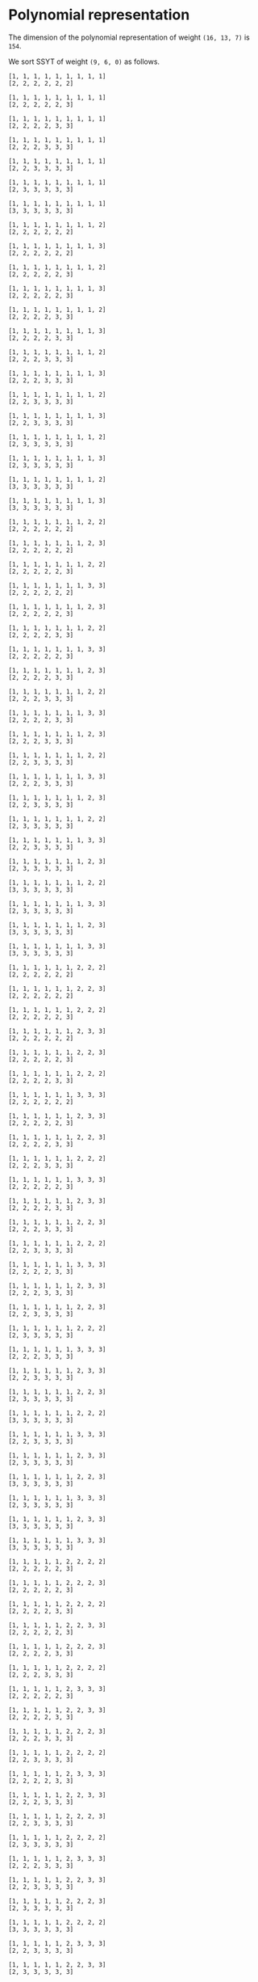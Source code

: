 #+PROPERTY: header-args:sage :session result

#+BEGIN_SRC sage :exports none
  from e8theta_degree3.hecke_module import (HalfIntMatElement, HeckeModule,
                                            spinor_l_euler_factor, rankin_convolution_degree1)
  from e8theta_degree3.gl3_repn import gl3_repn_module
  from e8theta_degree3.results.data.data_utils import (data_dir, half_int_mat_to_list, sort_ts,
                                                       dict_sum)

  T0 = HalfIntMatElement(matrix([[1, 1 / 2, 1 / 2], [1 / 2, 1, 1 / 2], [1 / 2, 1 / 2, 1]]))
  T1 = HalfIntMatElement(diagonal_matrix([1, 1, 1]))
  i = QuadraticField(-1, name="i").gen()
#+END_SRC

#+RESULTS:

* Polynomial representation
  The dimension of the polynomial representation of weight =(16, 13, 7)= is =154=.

  We sort SSYT of weight =(9, 6, 0)= as follows.
#+BEGIN_SRC sage :exports results
  for b in gl3_repn_module((9, 6, 0)).basis():
      print b.right_tableau
      print ""
#+END_SRC

#+RESULTS:
#+begin_example
[1, 1, 1, 1, 1, 1, 1, 1, 1]
[2, 2, 2, 2, 2, 2]

[1, 1, 1, 1, 1, 1, 1, 1, 1]
[2, 2, 2, 2, 2, 3]

[1, 1, 1, 1, 1, 1, 1, 1, 1]
[2, 2, 2, 2, 3, 3]

[1, 1, 1, 1, 1, 1, 1, 1, 1]
[2, 2, 2, 3, 3, 3]

[1, 1, 1, 1, 1, 1, 1, 1, 1]
[2, 2, 3, 3, 3, 3]

[1, 1, 1, 1, 1, 1, 1, 1, 1]
[2, 3, 3, 3, 3, 3]

[1, 1, 1, 1, 1, 1, 1, 1, 1]
[3, 3, 3, 3, 3, 3]

[1, 1, 1, 1, 1, 1, 1, 1, 2]
[2, 2, 2, 2, 2, 2]

[1, 1, 1, 1, 1, 1, 1, 1, 3]
[2, 2, 2, 2, 2, 2]

[1, 1, 1, 1, 1, 1, 1, 1, 2]
[2, 2, 2, 2, 2, 3]

[1, 1, 1, 1, 1, 1, 1, 1, 3]
[2, 2, 2, 2, 2, 3]

[1, 1, 1, 1, 1, 1, 1, 1, 2]
[2, 2, 2, 2, 3, 3]

[1, 1, 1, 1, 1, 1, 1, 1, 3]
[2, 2, 2, 2, 3, 3]

[1, 1, 1, 1, 1, 1, 1, 1, 2]
[2, 2, 2, 3, 3, 3]

[1, 1, 1, 1, 1, 1, 1, 1, 3]
[2, 2, 2, 3, 3, 3]

[1, 1, 1, 1, 1, 1, 1, 1, 2]
[2, 2, 3, 3, 3, 3]

[1, 1, 1, 1, 1, 1, 1, 1, 3]
[2, 2, 3, 3, 3, 3]

[1, 1, 1, 1, 1, 1, 1, 1, 2]
[2, 3, 3, 3, 3, 3]

[1, 1, 1, 1, 1, 1, 1, 1, 3]
[2, 3, 3, 3, 3, 3]

[1, 1, 1, 1, 1, 1, 1, 1, 2]
[3, 3, 3, 3, 3, 3]

[1, 1, 1, 1, 1, 1, 1, 1, 3]
[3, 3, 3, 3, 3, 3]

[1, 1, 1, 1, 1, 1, 1, 2, 2]
[2, 2, 2, 2, 2, 2]

[1, 1, 1, 1, 1, 1, 1, 2, 3]
[2, 2, 2, 2, 2, 2]

[1, 1, 1, 1, 1, 1, 1, 2, 2]
[2, 2, 2, 2, 2, 3]

[1, 1, 1, 1, 1, 1, 1, 3, 3]
[2, 2, 2, 2, 2, 2]

[1, 1, 1, 1, 1, 1, 1, 2, 3]
[2, 2, 2, 2, 2, 3]

[1, 1, 1, 1, 1, 1, 1, 2, 2]
[2, 2, 2, 2, 3, 3]

[1, 1, 1, 1, 1, 1, 1, 3, 3]
[2, 2, 2, 2, 2, 3]

[1, 1, 1, 1, 1, 1, 1, 2, 3]
[2, 2, 2, 2, 3, 3]

[1, 1, 1, 1, 1, 1, 1, 2, 2]
[2, 2, 2, 3, 3, 3]

[1, 1, 1, 1, 1, 1, 1, 3, 3]
[2, 2, 2, 2, 3, 3]

[1, 1, 1, 1, 1, 1, 1, 2, 3]
[2, 2, 2, 3, 3, 3]

[1, 1, 1, 1, 1, 1, 1, 2, 2]
[2, 2, 3, 3, 3, 3]

[1, 1, 1, 1, 1, 1, 1, 3, 3]
[2, 2, 2, 3, 3, 3]

[1, 1, 1, 1, 1, 1, 1, 2, 3]
[2, 2, 3, 3, 3, 3]

[1, 1, 1, 1, 1, 1, 1, 2, 2]
[2, 3, 3, 3, 3, 3]

[1, 1, 1, 1, 1, 1, 1, 3, 3]
[2, 2, 3, 3, 3, 3]

[1, 1, 1, 1, 1, 1, 1, 2, 3]
[2, 3, 3, 3, 3, 3]

[1, 1, 1, 1, 1, 1, 1, 2, 2]
[3, 3, 3, 3, 3, 3]

[1, 1, 1, 1, 1, 1, 1, 3, 3]
[2, 3, 3, 3, 3, 3]

[1, 1, 1, 1, 1, 1, 1, 2, 3]
[3, 3, 3, 3, 3, 3]

[1, 1, 1, 1, 1, 1, 1, 3, 3]
[3, 3, 3, 3, 3, 3]

[1, 1, 1, 1, 1, 1, 2, 2, 2]
[2, 2, 2, 2, 2, 2]

[1, 1, 1, 1, 1, 1, 2, 2, 3]
[2, 2, 2, 2, 2, 2]

[1, 1, 1, 1, 1, 1, 2, 2, 2]
[2, 2, 2, 2, 2, 3]

[1, 1, 1, 1, 1, 1, 2, 3, 3]
[2, 2, 2, 2, 2, 2]

[1, 1, 1, 1, 1, 1, 2, 2, 3]
[2, 2, 2, 2, 2, 3]

[1, 1, 1, 1, 1, 1, 2, 2, 2]
[2, 2, 2, 2, 3, 3]

[1, 1, 1, 1, 1, 1, 3, 3, 3]
[2, 2, 2, 2, 2, 2]

[1, 1, 1, 1, 1, 1, 2, 3, 3]
[2, 2, 2, 2, 2, 3]

[1, 1, 1, 1, 1, 1, 2, 2, 3]
[2, 2, 2, 2, 3, 3]

[1, 1, 1, 1, 1, 1, 2, 2, 2]
[2, 2, 2, 3, 3, 3]

[1, 1, 1, 1, 1, 1, 3, 3, 3]
[2, 2, 2, 2, 2, 3]

[1, 1, 1, 1, 1, 1, 2, 3, 3]
[2, 2, 2, 2, 3, 3]

[1, 1, 1, 1, 1, 1, 2, 2, 3]
[2, 2, 2, 3, 3, 3]

[1, 1, 1, 1, 1, 1, 2, 2, 2]
[2, 2, 3, 3, 3, 3]

[1, 1, 1, 1, 1, 1, 3, 3, 3]
[2, 2, 2, 2, 3, 3]

[1, 1, 1, 1, 1, 1, 2, 3, 3]
[2, 2, 2, 3, 3, 3]

[1, 1, 1, 1, 1, 1, 2, 2, 3]
[2, 2, 3, 3, 3, 3]

[1, 1, 1, 1, 1, 1, 2, 2, 2]
[2, 3, 3, 3, 3, 3]

[1, 1, 1, 1, 1, 1, 3, 3, 3]
[2, 2, 2, 3, 3, 3]

[1, 1, 1, 1, 1, 1, 2, 3, 3]
[2, 2, 3, 3, 3, 3]

[1, 1, 1, 1, 1, 1, 2, 2, 3]
[2, 3, 3, 3, 3, 3]

[1, 1, 1, 1, 1, 1, 2, 2, 2]
[3, 3, 3, 3, 3, 3]

[1, 1, 1, 1, 1, 1, 3, 3, 3]
[2, 2, 3, 3, 3, 3]

[1, 1, 1, 1, 1, 1, 2, 3, 3]
[2, 3, 3, 3, 3, 3]

[1, 1, 1, 1, 1, 1, 2, 2, 3]
[3, 3, 3, 3, 3, 3]

[1, 1, 1, 1, 1, 1, 3, 3, 3]
[2, 3, 3, 3, 3, 3]

[1, 1, 1, 1, 1, 1, 2, 3, 3]
[3, 3, 3, 3, 3, 3]

[1, 1, 1, 1, 1, 1, 3, 3, 3]
[3, 3, 3, 3, 3, 3]

[1, 1, 1, 1, 1, 2, 2, 2, 2]
[2, 2, 2, 2, 2, 3]

[1, 1, 1, 1, 1, 2, 2, 2, 3]
[2, 2, 2, 2, 2, 3]

[1, 1, 1, 1, 1, 2, 2, 2, 2]
[2, 2, 2, 2, 3, 3]

[1, 1, 1, 1, 1, 2, 2, 3, 3]
[2, 2, 2, 2, 2, 3]

[1, 1, 1, 1, 1, 2, 2, 2, 3]
[2, 2, 2, 2, 3, 3]

[1, 1, 1, 1, 1, 2, 2, 2, 2]
[2, 2, 2, 3, 3, 3]

[1, 1, 1, 1, 1, 2, 3, 3, 3]
[2, 2, 2, 2, 2, 3]

[1, 1, 1, 1, 1, 2, 2, 3, 3]
[2, 2, 2, 2, 3, 3]

[1, 1, 1, 1, 1, 2, 2, 2, 3]
[2, 2, 2, 3, 3, 3]

[1, 1, 1, 1, 1, 2, 2, 2, 2]
[2, 2, 3, 3, 3, 3]

[1, 1, 1, 1, 1, 2, 3, 3, 3]
[2, 2, 2, 2, 3, 3]

[1, 1, 1, 1, 1, 2, 2, 3, 3]
[2, 2, 2, 3, 3, 3]

[1, 1, 1, 1, 1, 2, 2, 2, 3]
[2, 2, 3, 3, 3, 3]

[1, 1, 1, 1, 1, 2, 2, 2, 2]
[2, 3, 3, 3, 3, 3]

[1, 1, 1, 1, 1, 2, 3, 3, 3]
[2, 2, 2, 3, 3, 3]

[1, 1, 1, 1, 1, 2, 2, 3, 3]
[2, 2, 3, 3, 3, 3]

[1, 1, 1, 1, 1, 2, 2, 2, 3]
[2, 3, 3, 3, 3, 3]

[1, 1, 1, 1, 1, 2, 2, 2, 2]
[3, 3, 3, 3, 3, 3]

[1, 1, 1, 1, 1, 2, 3, 3, 3]
[2, 2, 3, 3, 3, 3]

[1, 1, 1, 1, 1, 2, 2, 3, 3]
[2, 3, 3, 3, 3, 3]

[1, 1, 1, 1, 1, 2, 2, 2, 3]
[3, 3, 3, 3, 3, 3]

[1, 1, 1, 1, 1, 2, 3, 3, 3]
[2, 3, 3, 3, 3, 3]

[1, 1, 1, 1, 1, 2, 2, 3, 3]
[3, 3, 3, 3, 3, 3]

[1, 1, 1, 1, 1, 2, 3, 3, 3]
[3, 3, 3, 3, 3, 3]

[1, 1, 1, 1, 2, 2, 2, 2, 2]
[2, 2, 2, 2, 3, 3]

[1, 1, 1, 1, 2, 2, 2, 2, 3]
[2, 2, 2, 2, 3, 3]

[1, 1, 1, 1, 2, 2, 2, 2, 2]
[2, 2, 2, 3, 3, 3]

[1, 1, 1, 1, 2, 2, 2, 3, 3]
[2, 2, 2, 2, 3, 3]

[1, 1, 1, 1, 2, 2, 2, 2, 3]
[2, 2, 2, 3, 3, 3]

[1, 1, 1, 1, 2, 2, 2, 2, 2]
[2, 2, 3, 3, 3, 3]

[1, 1, 1, 1, 2, 2, 3, 3, 3]
[2, 2, 2, 2, 3, 3]

[1, 1, 1, 1, 2, 2, 2, 3, 3]
[2, 2, 2, 3, 3, 3]

[1, 1, 1, 1, 2, 2, 2, 2, 3]
[2, 2, 3, 3, 3, 3]

[1, 1, 1, 1, 2, 2, 2, 2, 2]
[2, 3, 3, 3, 3, 3]

[1, 1, 1, 1, 2, 2, 3, 3, 3]
[2, 2, 2, 3, 3, 3]

[1, 1, 1, 1, 2, 2, 2, 3, 3]
[2, 2, 3, 3, 3, 3]

[1, 1, 1, 1, 2, 2, 2, 2, 3]
[2, 3, 3, 3, 3, 3]

[1, 1, 1, 1, 2, 2, 2, 2, 2]
[3, 3, 3, 3, 3, 3]

[1, 1, 1, 1, 2, 2, 3, 3, 3]
[2, 2, 3, 3, 3, 3]

[1, 1, 1, 1, 2, 2, 2, 3, 3]
[2, 3, 3, 3, 3, 3]

[1, 1, 1, 1, 2, 2, 2, 2, 3]
[3, 3, 3, 3, 3, 3]

[1, 1, 1, 1, 2, 2, 3, 3, 3]
[2, 3, 3, 3, 3, 3]

[1, 1, 1, 1, 2, 2, 2, 3, 3]
[3, 3, 3, 3, 3, 3]

[1, 1, 1, 1, 2, 2, 3, 3, 3]
[3, 3, 3, 3, 3, 3]

[1, 1, 1, 2, 2, 2, 2, 2, 2]
[2, 2, 2, 3, 3, 3]

[1, 1, 1, 2, 2, 2, 2, 2, 3]
[2, 2, 2, 3, 3, 3]

[1, 1, 1, 2, 2, 2, 2, 2, 2]
[2, 2, 3, 3, 3, 3]

[1, 1, 1, 2, 2, 2, 2, 3, 3]
[2, 2, 2, 3, 3, 3]

[1, 1, 1, 2, 2, 2, 2, 2, 3]
[2, 2, 3, 3, 3, 3]

[1, 1, 1, 2, 2, 2, 2, 2, 2]
[2, 3, 3, 3, 3, 3]

[1, 1, 1, 2, 2, 2, 3, 3, 3]
[2, 2, 2, 3, 3, 3]

[1, 1, 1, 2, 2, 2, 2, 3, 3]
[2, 2, 3, 3, 3, 3]

[1, 1, 1, 2, 2, 2, 2, 2, 3]
[2, 3, 3, 3, 3, 3]

[1, 1, 1, 2, 2, 2, 2, 2, 2]
[3, 3, 3, 3, 3, 3]

[1, 1, 1, 2, 2, 2, 3, 3, 3]
[2, 2, 3, 3, 3, 3]

[1, 1, 1, 2, 2, 2, 2, 3, 3]
[2, 3, 3, 3, 3, 3]

[1, 1, 1, 2, 2, 2, 2, 2, 3]
[3, 3, 3, 3, 3, 3]

[1, 1, 1, 2, 2, 2, 3, 3, 3]
[2, 3, 3, 3, 3, 3]

[1, 1, 1, 2, 2, 2, 2, 3, 3]
[3, 3, 3, 3, 3, 3]

[1, 1, 1, 2, 2, 2, 3, 3, 3]
[3, 3, 3, 3, 3, 3]

[1, 1, 2, 2, 2, 2, 2, 2, 2]
[2, 2, 3, 3, 3, 3]

[1, 1, 2, 2, 2, 2, 2, 2, 3]
[2, 2, 3, 3, 3, 3]

[1, 1, 2, 2, 2, 2, 2, 2, 2]
[2, 3, 3, 3, 3, 3]

[1, 1, 2, 2, 2, 2, 2, 3, 3]
[2, 2, 3, 3, 3, 3]

[1, 1, 2, 2, 2, 2, 2, 2, 3]
[2, 3, 3, 3, 3, 3]

[1, 1, 2, 2, 2, 2, 2, 2, 2]
[3, 3, 3, 3, 3, 3]

[1, 1, 2, 2, 2, 2, 3, 3, 3]
[2, 2, 3, 3, 3, 3]

[1, 1, 2, 2, 2, 2, 2, 3, 3]
[2, 3, 3, 3, 3, 3]

[1, 1, 2, 2, 2, 2, 2, 2, 3]
[3, 3, 3, 3, 3, 3]

[1, 1, 2, 2, 2, 2, 3, 3, 3]
[2, 3, 3, 3, 3, 3]

[1, 1, 2, 2, 2, 2, 2, 3, 3]
[3, 3, 3, 3, 3, 3]

[1, 1, 2, 2, 2, 2, 3, 3, 3]
[3, 3, 3, 3, 3, 3]

[1, 2, 2, 2, 2, 2, 2, 2, 2]
[2, 3, 3, 3, 3, 3]

[1, 2, 2, 2, 2, 2, 2, 2, 3]
[2, 3, 3, 3, 3, 3]

[1, 2, 2, 2, 2, 2, 2, 2, 2]
[3, 3, 3, 3, 3, 3]

[1, 2, 2, 2, 2, 2, 2, 3, 3]
[2, 3, 3, 3, 3, 3]

[1, 2, 2, 2, 2, 2, 2, 2, 3]
[3, 3, 3, 3, 3, 3]

[1, 2, 2, 2, 2, 2, 3, 3, 3]
[2, 3, 3, 3, 3, 3]

[1, 2, 2, 2, 2, 2, 2, 3, 3]
[3, 3, 3, 3, 3, 3]

[1, 2, 2, 2, 2, 2, 3, 3, 3]
[3, 3, 3, 3, 3, 3]

[2, 2, 2, 2, 2, 2, 2, 2, 2]
[3, 3, 3, 3, 3, 3]

[2, 2, 2, 2, 2, 2, 2, 2, 3]
[3, 3, 3, 3, 3, 3]

[2, 2, 2, 2, 2, 2, 2, 3, 3]
[3, 3, 3, 3, 3, 3]

[2, 2, 2, 2, 2, 2, 3, 3, 3]
[3, 3, 3, 3, 3, 3]
#+end_example


* Basis of the space of cusp forms

#+BEGIN_SRC sage :exports none
  dcts16_13_7 = load(os.path.join(data_dir(), "wt16_13_7_dicts.sobj"))
  S16_13_7 = HeckeModule(dcts16_13_7, lin_indep_ts=[T0])
#+END_SRC

Let =Theta0= and =Theta1= are theta series of weight =(16, 13, 7)= associated with the
following matrices respectively.
#+BEGIN_SRC sage :exports results
  mat0 = matrix(3, [-3, -i, 2, 4*i, -2, 0, 0, 0, 2, 4*i, -2, -4*i, 5, i,
                    0, 0, 5, -3*i, 6, -2*i, 1, 7*i, 0, 0])
  mat1 = matrix(3, [1, 3*i, -2, 0, -2, 0, 0, 0, -7, -5*i, 4, 2*i, 0,
                    -6*i, 0, 0, 5, 3*i, -1, -3*i, -1, 3*i, 0, 0])

  print mat0
  print ""
  print mat1
#+END_SRC

#+RESULTS:
: [  -3   -i    2  4*i   -2    0    0    0]
: [   2  4*i   -2 -4*i    5    i    0    0]
: [   5 -3*i    6 -2*i    1  7*i    0    0]
:
: [   1  3*i   -2    0   -2    0    0    0]
: [  -7 -5*i    4  2*i    0 -6*i    0    0]
: [   5  3*i   -1 -3*i   -1  3*i    0    0]

Then =Theta0= and =Theta1= span the space of cusp forms of weight =(16, 13, 7)=.

Fourier coefficients of =Theta0/35562240= are given as follows.
#+BEGIN_SRC sage :results table  :exports results
  ts16_13_7 = sort_ts(S16_13_7.basis[0].keys())
  [(half_int_mat_to_list(t), S16_13_7.basis[0][t].vector/35562240) for t in ts16_13_7]
#+END_SRC

#+RESULTS:
| [1, 1, 1, 1, 1, 1] | (0, 0, 15190911172, 0, -15190911172, 0, 0, 0, 0, 0, 0, 7595455586, 7595455586, 0, 0, -7595455586, -7595455586, 0, 0, 0, 0, 0, 0, 0, 0, 11004590531, 10322763542, 0, 9640936553, 8764813140, -1363653978, 0, 1363653978, -8764813140, -9640936553, 0, -10322763542, -11004590531, 0, 0, 0, 0, 0, 0, 0, 0, 11004590531, 11686417520, 0, 11004590531, 11004590531, 13147219710, 0, 5161381771, 4382406570, 5843208760, -5843208760, -4382406570, -5161381771, 0, -13147219710, -11004590531, -11004590531, 0, -11686417520, -11004590531, 0, 0, 0, 0, 0, 0, -7595455586, 0, -9640936553, -10517059966, 0, -5161381771, -5940356972, -8180134363, 0, -2921604380, -2921604380, 0, -8180134363, -5940356972, -5161381771, 0, -10517059966, -9640936553, 0, -7595455586, 0, 0, -15190911172, -7595455586, -7595455586, 1363653978, 1363653978, 0, 5843208760, 1460802190, 2239777391, 8180134363, -8180134363, -2239777391, -1460802190, -5843208760, 0, -1363653978, -1363653978, 7595455586, 7595455586, 15190911172, 0, 0, 7595455586, -8764813140, 876123413, 10517059966, -13147219710, -2142629179, -2142629179, -13147219710, 10517059966, 876123413, -8764813140, 7595455586, 0, 0, 15190911172, 7595455586, 7595455586, 10322763542, -681826989, -11686417520, 11686417520, 681826989, -10322763542, -7595455586, -7595455586, -15190911172, 0, 0, 0, 0, 0, 0, 0, 0, 0, 0, 0, 0)                                                                                                                                                                                                                                                                                                                                                                                                                                                                                                                                                                                                                                                                                                                                                                                                                                                                                                                                                                                                                                                                                                                                                |
| [1, 1, 1, 0, 0, 0] | (0, 303818223440, 0, 0, 0, -303818223440, 0, 0, 0, 0, 0, 0, 0, 0, 0, 0, 0, 0, 0, 0, 0, 0, 0, 145691626152, 0, 0, 0, 1554371392, -189709988276, -264110172744, 0, 0, 0, 264110172744, 189709988276, -1554371392, 0, 0, 0, -145691626152, 0, 0, 0, 0, 0, 0, 0, 0, 0, 0, 0, 0, 0, 0, 0, 0, 0, 0, 0, 0, 0, 0, 0, 0, 0, 0, 0, 0, 0, 0, 303818223440, 0, 0, 1554371392, 191264359668, 116864175200, 0, 0, 0, 0, 0, -245414767920, -245414767920, 0, 0, 0, 0, 0, 116864175200, 191264359668, 1554371392, 0, 0, 303818223440, 0, 0, 0, 0, 0, 0, 0, 0, 0, 0, 0, 0, 0, 0, 0, 0, 0, 0, 0, 0, 0, 0, 0, 264110172744, 74400184468, -116864175200, 0, 0, 0, 0, -116864175200, 74400184468, 264110172744, 0, 0, 0, 0, 0, 0, 0, 0, 0, 0, 0, 0, 0, 0, 0, -303818223440, 0, 0, -145691626152, -145691626152, 0, 0, -303818223440, 0, 0, 0, 0)                                                                                                                                                                                                                                                                                                                                                                                                                                                                                                                                                                                                                                                                                                                                                                                                                                                                                                                                                                                                                                                                                                                                                                                                                                                                                                                                                                                                                                                                                                                                                                                                                                                                                                        |
| [1, 1, 2, 0, 0, 0] | (0, -3645818681280, 0, 1093745604384, 0, 5468728021920, 0, 0, 0, 0, 0, 0, 0, 0, 0, 0, 0, 0, 0, 0, 0, 0, 0, -1748299513824, 0, 0, 0, 528220345488, 1715571818352, 2426083097904, 0, 0, 0, -5174694140112, -3496599027648, -6502282623216, 0, 0, 0, 3515251484352, 5188941171360, 0, 0, 0, 0, 0, 0, 0, 0, 0, 0, 0, 0, 0, 0, 0, 0, 0, 0, 0, 0, 0, 0, 0, 0, 0, 0, 0, 0, 0, -3645818681280, 0, 0, 528220345488, -1187351472864, -476840193312, 0, 0, 0, 0, 0, 6317531287704, 6317531287704, 2327900011488, 0, 0, 0, 0, -14023185646560, -4251796424952, -10025602481832, 0, 0, -71336866363536, 0, 0, 0, 0, 0, 0, 0, 0, 0, 0, 0, 0, 0, 0, 0, 0, 0, 0, 0, 0, 1093745604384, 0, 0, -5174694140112, -1678095112464, -4683778708032, 0, 0, 0, 0, 14023185646560, 9771389221608, 15545195278488, 0, 0, 0, 0, 0, 0, 0, 0, 0, 0, 0, 0, 0, 0, 0, 5468728021920, 0, 0, 3515251484352, -1673689687008, 0, 0, 71336866363536, 0, 0, 0, 0)                                                                                                                                                                                                                                                                                                                                                                                                                                                                                                                                                                                                                                                                                                                                                                                                                                                                                                                                                                                                                                                                                                                                                                                                                                                                                                                                                                                                                                                                                                                                                                                                          |
| [1, 1, 3, 1, 1, 1] | (0, 0, 1579854761888, 1458327472512, -1215272893760, 13368001831360, 71093464284960, 0, 0, 0, 0, 789927380944, 789927380944, 729163736256, 729163736256, -607636446880, -607636446880, 6684000915680, 6684000915680, 35546732142480, 35546732142480, 0, 0, 0, 0, 1144477415224, 1073567408368, 704293793984, 1354804298504, 1061103805152, -511093628096, -266484677952, -732329743200, -7516755286608, -6541227804256, 1838453054560, -15377742452848, 713333701536, 13251280816560, 5723092681616, 30604966611960, 157695401363760, 0, 0, 0, 0, 1144477415224, 1215387422080, 0, 1496624312216, 1496624312216, 1227073839600, 1056440690976, 704293793984, -100514643504, -794676391360, -1161604132616, -4389444189384, -6603574452416, -584320876000, -11639714798040, -13926280807240, -1709440229024, 2103555153600, -22762795455832, 232879584504, 19457240949000, 5242638564584, 91679301222600, 218769735974400, 0, 0, -789927380944, 704293793984, -650510504520, -944210997872, 1056440690976, 352146896992, -452661540496, -563308230128, 0, -2891279821816, -2891279821816, 4833399210784, 4968271620888, 1505535375408, 14190724368440, 17015108956240, 11715682691224, 27334563330896, 29647034156784, 30705638731904, 56927957358616, 121864127488008, -1579854761888, -789927380944, -60763644688, 511093628096, 244608950144, 710454015392, 1161604132616, -3227840056768, -1013709793736, 7219674045712, 4968271620888, 3462736245480, 16147925238512, 26008729643744, 0, 19557636944648, 19557636944648, 4800986468192, 12570065297744, 41611540995552, 1458327472512, 729163736256, 1336800183136, -7516755286608, -975527482352, 7404153376464, -11639714798040, 2286566009200, 14503406587416, 22907251783008, -11715682691224, 15618880639672, 13306409813784, 4800986468192, -7769078829552, 0, 1215272893760, 607636446880, 7291637362560, 15377742452848, 16091076154384, 3553129039360, 22762795455832, 22995675040336, 3771313675840, 30705638731904, -26222318626712, -41611540995552, 13368001831360, 6684000915680, -28862731226800, 5723092681616, -24881873930344, 5242638564584, -86436662658016, -121864127488008, -71093464284960, -35546732142480, -157695401363760, -218769735974400)                                                                                                                                                                                                                                                                                                       |
| [2, 2, 2, 2, 2, 2] | (-10134171912960, -291259065736704, 259949857541312, 0, -259949857541312, 291259065736704, 10134171912960, -5067085956480, -5067085956480, -145629532868352, -145629532868352, 129974928770656, 129974928770656, 0, 0, -129974928770656, -129974928770656, 145629532868352, 145629532868352, 5067085956480, 5067085956480, 5067085956480, 0, -142251475564032, -1689028652160, 556945597032656, 472227074841120, -200847017285632, 358210781788784, 543803981175936, -275832709108192, 0, 275832709108192, -543803981175936, -358210781788784, 200847017285632, -472227074841120, -556945597032656, 1689028652160, 142251475564032, 0, -5067085956480, 10134171912960, 5067085956480, -140562446911872, 1689028652160, 558634625684816, 643353147876352, 0, 529336854824016, 529336854824016, 815705971763904, -228455759494272, 155306962849360, 271901990587968, 478736528047616, -478736528047616, -271901990587968, -155306962849360, 228455759494272, -815705971763904, -529336854824016, -529336854824016, 0, -643353147876352, -558634625684816, -1689028652160, 140562446911872, -5067085956480, -10134171912960, -291259065736704, -145629532868352, -275604461639008, -200847017285632, -559057799074416, -373464599687264, -228455759494272, -383762722343632, -267167694605024, -357407204326064, 0, -171575719763584, -171575719763584, 0, -357407204326064, -267167694605024, -383762722343632, -228455759494272, -373464599687264, -559057799074416, -200847017285632, -275604461639008, -145629532868352, -291259065736704, -259949857541312, -129974928770656, -129974928770656, 275832709108192, 275832709108192, 0, 478736528047616, 206834537459648, 90239509721040, 357407204326064, -357407204326064, -90239509721040, -206834537459648, -478736528047616, 0, -275832709108192, -275832709108192, 129974928770656, 129974928770656, 259949857541312, 0, 0, 129974928770656, -543803981175936, -185593199387152, 373464599687264, -815705971763904, -286369116939888, -286369116939888, -815705971763904, 373464599687264, -185593199387152, -543803981175936, 129974928770656, 0, 0, 259949857541312, 129974928770656, 275604461639008, 472227074841120, -84718522191536, -643353147876352, 643353147876352, 84718522191536, -472227074841120, -275604461639008, -129974928770656, -259949857541312, 291259065736704, 145629532868352, 140562446911872, 142251475564032, 142251475564032, 140562446911872, 145629532868352, 291259065736704, -10134171912960, -5067085956480, 5067085956480, 10134171912960) |
| [1, 3, 3, 2, 0, 0] | (-524997890104320, -583330989004800, -1299855887165696, 0, 1299855887165696, 583330989004800, 524997890104320, 0, 0, 0, 0, 0, 0, 0, 0, 0, 0, 0, 0, 0, 0, 1972285065976320, 1252019535344640, 780986143990272, 2482164158601600, -1006610984910208, -1183563616856960, -848720081069568, -1401727443776384, -1246451285130240, 35896714745984, 0, -35896714745984, 1246451285130240, 1401727443776384, 848720081069568, 1183563616856960, 1006610984910208, -2482164158601600, -780986143990272, -1252019535344640, -1972285065976320, 0, 0, 0, 0, 0, 0, 0, 0, 0, 0, 0, 0, 0, 0, 0, 0, 0, 0, 0, 0, 0, 0, 0, 0, 0, 0, 0, 0, -1940130207995904, 4989617367928128, 5943710377671360, 1439769346714816, 3588279208263104, 2729461168438656, 1480736311786848, -810739971890592, -594755685110112, -1053899706574560, -395551849274752, -4040323036737664, -4040323036737664, -395551849274752, -1053899706574560, -594755685110112, -810739971890592, 1480736311786848, 2729461168438656, 3588279208263104, 1439769346714816, 5943710377671360, 4989617367928128, -1940130207995904, 0, 0, 0, 0, 0, 0, 0, 0, 0, 0, 0, 0, 0, 0, 0, 0, 0, 0, 0, 0, 16976906483465088, 5203968034988448, 898588829264928, -19325077681415424, -19115296668152704, -24908678923758976, -18733860253751136, -31653519902203424, -31653519902203424, -18733860253751136, -24908678923758976, -19115296668152704, -19325077681415424, 898588829264928, 5203968034988448, 16976906483465088, 0, 0, 0, 0, 0, 0, 0, 0, 0, 0, 0, 0, 97809619305047424, 155064610466304032, 142518689640463712, 107782090813451264, 107782090813451264, 142518689640463712, 155064610466304032, 97809619305047424, 0, 0, 0, 0)                                                                                                                                                                                                                                                                                                                                                                                                                                                                                                                                                                                                                                                                                                                                                                                                                                                      |
| [2, 2, 2, 0, 0, 0] | (0, -13009191721369856, 0, 0, 0, 13009191721369856, 0, 0, 0, 0, 0, 0, 0, 0, 0, 0, 0, 0, 0, 0, 0, 0, 0, 15458323062835072, 0, 0, 0, 1641088148931072, -7932076474906304, -12543095374438272, 0, 0, 0, 12543095374438272, 7932076474906304, -1641088148931072, 0, 0, 0, -15458323062835072, 0, 0, 0, 0, 0, 0, 0, 0, 0, 0, 0, 0, 0, 0, 0, 0, 0, 0, 0, 0, 0, 0, 0, 0, 0, 0, 0, 0, 0, 0, -13009191721369856, 0, 0, 1641088148931072, 9573164623837376, 4962145724305408, 0, 0, 0, 0, 0, -12941567668839936, -12941567668839936, 0, 0, 0, 0, 0, 4962145724305408, 9573164623837376, 1641088148931072, 0, 0, -13009191721369856, 0, 0, 0, 0, 0, 0, 0, 0, 0, 0, 0, 0, 0, 0, 0, 0, 0, 0, 0, 0, 0, 0, 0, 12543095374438272, 4611018899531968, -4962145724305408, 0, 0, 0, 0, -4962145724305408, 4611018899531968, 12543095374438272, 0, 0, 0, 0, 0, 0, 0, 0, 0, 0, 0, 0, 0, 0, 0, 13009191721369856, 0, 0, -15458323062835072, -15458323062835072, 0, 0, 13009191721369856, 0, 0, 0, 0)                                                                                                                                                                                                                                                                                                                                                                                                                                                                                                                                                                                                                                                                                                                                                                                                                                                                                                                                                                                                                                                                                                                                                                                                                                                                                                                                                                                                                                                                                                                                                      |

Fourier coefficients of =Theta1/206391214080= are given as follows.
#+BEGIN_SRC sage :results table  :exports results
  [(half_int_mat_to_list(t), S16_13_7.basis[1][t].vector/206391214080) for t in ts16_13_7]
#+END_SRC

#+RESULTS:
| [1, 1, 1, 1, 1, 1] | (0, 0, -569064, 0, 569064, 0, 0, 0, 0, 0, 0, -284532, -284532, 0, 0, 284532, 284532, 0, 0, 0, 0, 0, 0, 0, 0, -214922, -228844, 0, -242766, -150750, -27844, 0, 27844, 150750, 242766, 0, 228844, 214922, 0, 0, 0, 0, 0, 0, 0, 0, -214922, -201000, 0, -214922, -214922, -226125, 0, -114422, -75375, -100500, 100500, 75375, 114422, 0, 226125, 214922, 214922, 0, 201000, 214922, 0, 0, 0, 0, 0, 0, 284532, 0, 242766, 334782, 0, 114422, 153469, 217641, 0, 50250, 50250, 0, 217641, 153469, 114422, 0, 334782, 242766, 0, 284532, 0, 0, 569064, 284532, 284532, 27844, 27844, 0, -100500, -25125, -64172, -217641, 217641, 64172, 25125, 100500, 0, -27844, -27844, -284532, -284532, -569064, 0, 0, -284532, 150750, -92016, -334782, 226125, 11203, 11203, 226125, -334782, -92016, 150750, -284532, 0, 0, -569064, -284532, -284532, -228844, -13922, 201000, -201000, 13922, 228844, 284532, 284532, 569064, 0, 0, 0, 0, 0, 0, 0, 0, 0, 0, 0, 0)                                                                                                                                                                                                                                                                                                                                                                                                                                                                                                                                                                                                                                                                                                                                                                                                                                                                                                    |
| [1, 1, 1, 0, 0, 0] | (0, -11381280, 0, 0, 0, 11381280, 0, 0, 0, 0, 0, 0, 0, 0, 0, 0, 0, 0, 0, 0, 0, 0, 0, -2300624, 0, 0, 0, -847504, 3160312, 5158128, 0, 0, 0, -5158128, -3160312, 847504, 0, 0, 0, 2300624, 0, 0, 0, 0, 0, 0, 0, 0, 0, 0, 0, 0, 0, 0, 0, 0, 0, 0, 0, 0, 0, 0, 0, 0, 0, 0, 0, 0, 0, 0, -11381280, 0, 0, -847504, -4007816, -2010000, 0, 0, 0, 0, 0, 4221000, 4221000, 0, 0, 0, 0, 0, -2010000, -4007816, -847504, 0, 0, -11381280, 0, 0, 0, 0, 0, 0, 0, 0, 0, 0, 0, 0, 0, 0, 0, 0, 0, 0, 0, 0, 0, 0, 0, -5158128, -1997816, 2010000, 0, 0, 0, 0, 2010000, -1997816, -5158128, 0, 0, 0, 0, 0, 0, 0, 0, 0, 0, 0, 0, 0, 0, 0, 11381280, 0, 0, 2300624, 2300624, 0, 0, 11381280, 0, 0, 0, 0)                                                                                                                                                                                                                                                                                                                                                                                                                                                                                                                                                                                                                                                                                                                                                                                                                                                                                                                                                                                                                                                                                                                                                                      |
| [1, 1, 2, 0, 0, 0] | (0, 136575360, 0, -40972608, 0, -204863040, 0, 0, 0, 0, 0, 0, 0, 0, 0, 0, 0, 0, 0, 0, 0, 0, 0, 27607488, 0, 0, 0, -10316256, -28275744, -45420768, 0, 0, 0, 100082304, 55214976, 120453792, 0, 0, 0, -65385024, -52312320, 0, 0, 0, 0, 0, 0, 0, 0, 0, 0, 0, 0, 0, 0, 0, 0, 0, 0, 0, 0, 0, 0, 0, 0, 0, 0, 0, 0, 0, 136575360, 0, 0, -10316256, 17959488, 814464, 0, 0, 0, 0, 0, -140052528, -140052528, -47425536, 0, 0, 0, 0, 351995040, 13417584, -41170416, 0, 0, 1592608032, 0, 0, 0, 0, 0, 0, 0, 0, 0, 0, 0, 0, 0, 0, 0, 0, 0, 0, 0, 0, -40972608, 0, 0, 100082304, 44867328, 110106144, 0, 0, 0, 0, -351995040, -338577456, -283989456, 0, 0, 0, 0, 0, 0, 0, 0, 0, 0, 0, 0, 0, 0, 0, -204863040, 0, 0, -65385024, -13072704, 0, 0, -1592608032, 0, 0, 0, 0)                                                                                                                                                                                                                                                                                                                                                                                                                                                                                                                                                                                                                                                                                                                                                                                                                                                                                                                                                                                                                                                                                           |
| [1, 1, 3, 1, 1, 1] | (0, 0, -59182656, -54630144, 45525120, -500776320, -2663219520, 0, 0, 0, 0, -29591328, -29591328, -27315072, -27315072, 22762560, 22762560, -250388160, -250388160, -1331609760, -1331609760, 0, 0, 0, 0, -22351888, -23799776, -13755008, -32125168, -23175024, 7148992, -2803536, 16699520, 118203696, 123175552, -76762720, 269823776, -80392832, -467989920, -127571392, -904968720, -2952349920, 0, 0, 0, 0, -22351888, -20904000, 0, -29229392, -29229392, -21105000, -20632512, -13755008, -733512, 13668000, 25519152, 69955848, 120144032, 10050000, 190963080, 246706160, 6419888, -36180000, 393354384, -18984448, -473158800, -66163008, -1715338800, -3762720000, 0, 0, 29591328, -13755008, 18370160, 27320304, -20632512, -6877504, 6143992, 4763976, 0, 36801312, 36801312, -105292608, -255966456, -123565976, -347694880, -360364080, -442194048, -630600032, -644929408, -870381168, -1249368192, -2992892496, 59182656, 29591328, 2276256, -7148992, -9952528, -29455584, -25519152, 44436696, -5751488, -166033704, -255966456, -132400480, -356529384, -567989088, 0, -330430096, -330430096, -38252784, -182957088, -1028409024, -54630144, -27315072, -50077632, 118203696, -4971856, -204910128, 190963080, -55743080, -296029352, -493715736, 442194048, -188405984, -174076608, -38252784, 144704304, 0, -45525120, -22762560, -273150720, -269823776, -350216608, 37380480, -393354384, -412338832, 41835520, -870381168, 378987024, 1028409024, -500776320, -250388160, 1081221600, -127571392, 777397328, -66163008, 1649175792, 2992892496, 2663219520, 1331609760, 2952349920, 3762720000)                                                                                                                                                                                                                                 |
| [2, 2, 2, 2, 2, 2] | (-7803578880, 1818344448, -7085967744, 0, 7085967744, -1818344448, 7803578880, -3901789440, -3901789440, 909172224, 909172224, -3542983872, -3542983872, 0, 0, 3542983872, 3542983872, -909172224, -909172224, 3901789440, 3901789440, 3901789440, 0, 3510365184, -1300596480, -13482330272, -10974222400, 2876637184, -8782978528, -12889007232, 6304455104, 0, -6304455104, 12889007232, 8782978528, -2876637184, 10974222400, 13482330272, 1300596480, -3510365184, 0, -3901789440, 7803578880, 3901789440, 4810961664, 1300596480, -12181733792, -14689841664, 0, -12498597792, -12498597792, -19333510848, 3860369664, -3859259040, -6444503616, -11228174592, 11228174592, 6444503616, 3859259040, -3860369664, 19333510848, 12498597792, 12498597792, 0, 14689841664, 12181733792, -1300596480, -4810961664, -3901789440, -7803578880, 1818344448, 909172224, 4452156096, 2876637184, 11659615712, 7553587008, 3860369664, 7719628704, 5134384128, 7332810528, 0, 2862365568, 2862365568, 0, 7332810528, 5134384128, 7719628704, 3860369664, 7553587008, 11659615712, 2876637184, 4452156096, 909172224, 1818344448, 7085967744, 3542983872, 3542983872, -6304455104, -6304455104, 0, -11228174592, -4783670976, -2198426400, -7332810528, 7332810528, 2198426400, 4783670976, 11228174592, 0, 6304455104, 6304455104, -3542983872, -3542983872, -7085967744, 0, 0, -3542983872, 12889007232, 4106028704, -7553587008, 19333510848, 6834913056, 6834913056, 19333510848, -7553587008, 4106028704, 12889007232, -3542983872, 0, 0, -7085967744, -3542983872, -4452156096, -10974222400, 2508107872, 14689841664, -14689841664, -2508107872, 10974222400, 4452156096, 3542983872, 7085967744, -1818344448, -909172224, -4810961664, -3510365184, -3510365184, -4810961664, -909172224, -1818344448, -7803578880, -3901789440, 3901789440, 7803578880) |
| [1, 3, 3, 2, 0, 0] | (19666851840, 21852057600, 48693668352, 0, -48693668352, -21852057600, -19666851840, 0, 0, 0, 0, 0, 0, 0, 0, 0, 0, 0, 0, 0, 0, -35695088640, -25079777280, -14102283264, -49340102400, 20862167296, 14857491200, 21413193216, 25596181248, 16119694080, 1211270912, 0, -1211270912, -16119694080, -25596181248, -21413193216, -14857491200, -20862167296, 49340102400, 14102283264, 25079777280, 35695088640, 0, 0, 0, 0, 0, 0, 0, 0, 0, 0, 0, 0, 0, 0, 0, 0, 0, 0, 0, 0, 0, 0, 0, 0, 0, 0, 0, 0, 98137755648, -117282078336, -182967684480, -73761553792, -115199435648, -127305157632, -59258122176, -7206128576, -13473534016, -5967193920, 21015723264, 93336350208, 93336350208, 21015723264, -5967193920, -13473534016, -7206128576, -59258122176, -127305157632, -115199435648, -73761553792, -182967684480, -117282078336, 98137755648, 0, 0, 0, 0, 0, 0, 0, 0, 0, 0, 0, 0, 0, 0, 0, 0, 0, 0, 0, 0, -621420915456, -216789546816, -84481144896, 628507911168, 474584036608, 732747217152, 836763337152, 893272524608, 893272524608, 836763337152, 732747217152, 474584036608, 628507911168, -84481144896, -216789546816, -621420915456, 0, 0, 0, 0, 0, 0, 0, 0, 0, 0, 0, 0, -1925853497088, -3781608024384, -3212065105344, -2660274810368, -2660274810368, -3212065105344, -3781608024384, -1925853497088, 0, 0, 0, 0)                                                                                                                                                                                                                                                                                                                                                                                                                                                                                                                            |
| [2, 2, 2, 0, 0, 0] | (0, 307607388672, 0, 0, 0, -307607388672, 0, 0, 0, 0, 0, 0, 0, 0, 0, 0, 0, 0, 0, 0, 0, 0, 0, -506291281664, 0, 0, 0, -32835262464, 202747214208, 304604047104, 0, 0, 0, -304604047104, -202747214208, 32835262464, 0, 0, 0, 506291281664, 0, 0, 0, 0, 0, 0, 0, 0, 0, 0, 0, 0, 0, 0, 0, 0, 0, 0, 0, 0, 0, 0, 0, 0, 0, 0, 0, 0, 0, 0, 307607388672, 0, 0, -32835262464, -235582476672, -133725643776, 0, 0, 0, 0, 0, 292753853952, 292753853952, 0, 0, 0, 0, 0, -133725643776, -235582476672, -32835262464, 0, 0, 307607388672, 0, 0, 0, 0, 0, 0, 0, 0, 0, 0, 0, 0, 0, 0, 0, 0, 0, 0, 0, 0, 0, 0, 0, -304604047104, -101856832896, 133725643776, 0, 0, 0, 0, 133725643776, -101856832896, -304604047104, 0, 0, 0, 0, 0, 0, 0, 0, 0, 0, 0, 0, 0, 0, 0, -307607388672, 0, 0, 506291281664, 506291281664, 0, 0, -307607388672, 0, 0, 0, 0)                                                                                                                                                                                                                                                                                                                                                                                                                                                                                                                                                                                                                                                                                                                                                                                                                                                                                                                                                                                                                      |

* Hecke eigenforms
The characteristic polynomial of =T(2)= is given as follows.
#+BEGIN_SRC sage :exports results
  S16_13_7.hecke_charpoly_tp(2).factor()
#+END_SRC

#+RESULTS:
: (x - 78192) * (x + 1728)

Let =F0 = 32539262976*Theta0 + 252907706779*Theta1= and
=F1 = 441367252992*Theta0 + 1352603388073*Theta1=.
Then =F0= and =F1= are eigenforms.
The eigenvalue of =F0= (resp. =F1=) is =-1728= (resp. =78192=).

#+BEGIN_SRC sage  :exports none
  f16_13_7_0 = dict_sum([32539262976, 252907706779], S16_13_7.basis)
  f16_13_7_1 = dict_sum([441367252992, 1352603388073], S16_13_7.basis)
#+END_SRC

#+RESULTS:

The euler factors of spinor L function at =2= are given as follows.
#+BEGIN_SRC sage :exports results
  spinor_l_euler_factor(2, f16_13_7_0).factor()
  spinor_l_euler_factor(2, f16_13_7_1).factor()
#+END_SRC

#+RESULTS:
: (-1 + 32768*t)^2 * (1 + 56320*t + 1073741824*t^2) * (1 + 10944*t - 1419640832*t^2 + 11751030521856*t^3 + 1152921504606846976*t^4)
: (-1 + 32768*t)^2 * (1 - 12656*t + 1446889472*t^2 - 7972541431808*t^3 + 1553585740791676928*t^4 - 14591374562304255328256*t^5 + 1237940039285380274899124224*t^6)

=F0= is a conjectural lift of Conjecture 7.7 (i) for =f= of weight 12, =g= of weight 20 and =h= of weight 12.

* Congruence
Fourier coefficients and Hecke eigenvalues of =F0= and =15*F1= are congruent modulo =37=.


